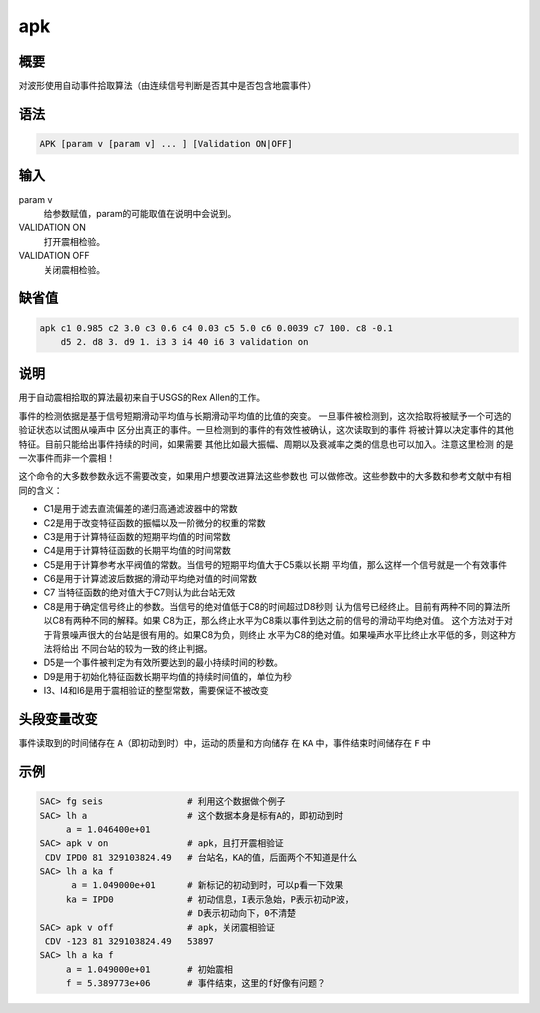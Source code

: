 apk
===

概要
----

对波形使用自动事件拾取算法（由连续信号判断是否其中是否包含地震事件）

语法
----

.. code:: bash

    APK [param v [param v] ... ] [Validation ON|OFF]

输入
----

param v
    给参数赋值，param的可能取值在说明中会说到。

VALIDATION ON
    打开震相检验。

VALIDATION OFF
    关闭震相检验。

缺省值
------

.. code:: bash

    apk c1 0.985 c2 3.0 c3 0.6 c4 0.03 c5 5.0 c6 0.0039 c7 100. c8 -0.1
        d5 2. d8 3. d9 1. i3 3 i4 40 i6 3 validation on

说明
----

用于自动震相拾取的算法最初来自于USGS的Rex Allen的工作。

事件的检测依据是基于信号短期滑动平均值与长期滑动平均值的比值的突变。
一旦事件被检测到，这次拾取将被赋予一个可选的验证状态以试图从噪声中
区分出真正的事件。一旦检测到的事件的有效性被确认，这次读取到的事件
将被计算以决定事件的其他特征。目前只能给出事件持续的时间，如果需要
其他比如最大振幅、周期以及衰减率之类的信息也可以加入。注意这里检测
的是一次事件而非一个震相！

这个命令的大多数参数永远不需要改变，如果用户想要改进算法这些参数也
可以做修改。这些参数中的大多数和参考文献中有相同的含义：

-  C1是用于滤去直流偏差的递归高通滤波器中的常数

-  C2是用于改变特征函数的振幅以及一阶微分的权重的常数

-  C3是用于计算特征函数的短期平均值的时间常数

-  C4是用于计算特征函数的长期平均值的时间常数

-  C5是用于计算参考水平阀值的常数。当信号的短期平均值大于C5乘以长期
   平均值，那么这样一个信号就是一个有效事件

-  C6是用于计算滤波后数据的滑动平均绝对值的时间常数

-  C7 当特征函数的绝对值大于C7则认为此台站无效

-  C8是用于确定信号终止的参数。当信号的绝对值低于C8的时间超过D8秒则
   认为信号已经终止。目前有两种不同的算法所以C8有两种不同的解释。如果
   C8为正，那么终止水平为C8乘以事件到达之前的信号的滑动平均绝对值。
   这个方法对于对于背景噪声很大的台站是很有用的。如果C8为负，则终止
   水平为C8的绝对值。如果噪声水平比终止水平低的多，则这种方法将给出
   不同台站的较为一致的终止判据。

-  D5是一个事件被判定为有效所要达到的最小持续时间的秒数。

-  D9是用于初始化特征函数长期平均值的持续时间值的，单位为秒

-  I3、I4和I6是用于震相验证的整型常数，需要保证不被改变

头段变量改变
------------

事件读取到的时间储存在 ``A``\ （即初动到时）中，运动的质量和方向储存 在
``KA`` 中，事件结束时间储存在 ``F`` 中

示例
----

.. code:: bash

    SAC> fg seis                # 利用这个数据做个例子
    SAC> lh a                   # 这个数据本身是标有A的，即初动到时
         a = 1.046400e+01
    SAC> apk v on               # apk，且打开震相验证
     CDV IPD0 81 329103824.49   # 台站名，KA的值，后面两个不知道是什么
    SAC> lh a ka f
          a = 1.049000e+01      # 新标记的初动到时，可以p看一下效果
         ka = IPD0              # 初动信息，I表示急始，P表示初动P波，
                                # D表示初动向下，0不清楚
    SAC> apk v off              # apk，关闭震相验证
     CDV -123 81 329103824.49   53897
    SAC> lh a ka f
         a = 1.049000e+01       # 初始震相
         f = 5.389773e+06       # 事件结束，这里的f好像有问题？
